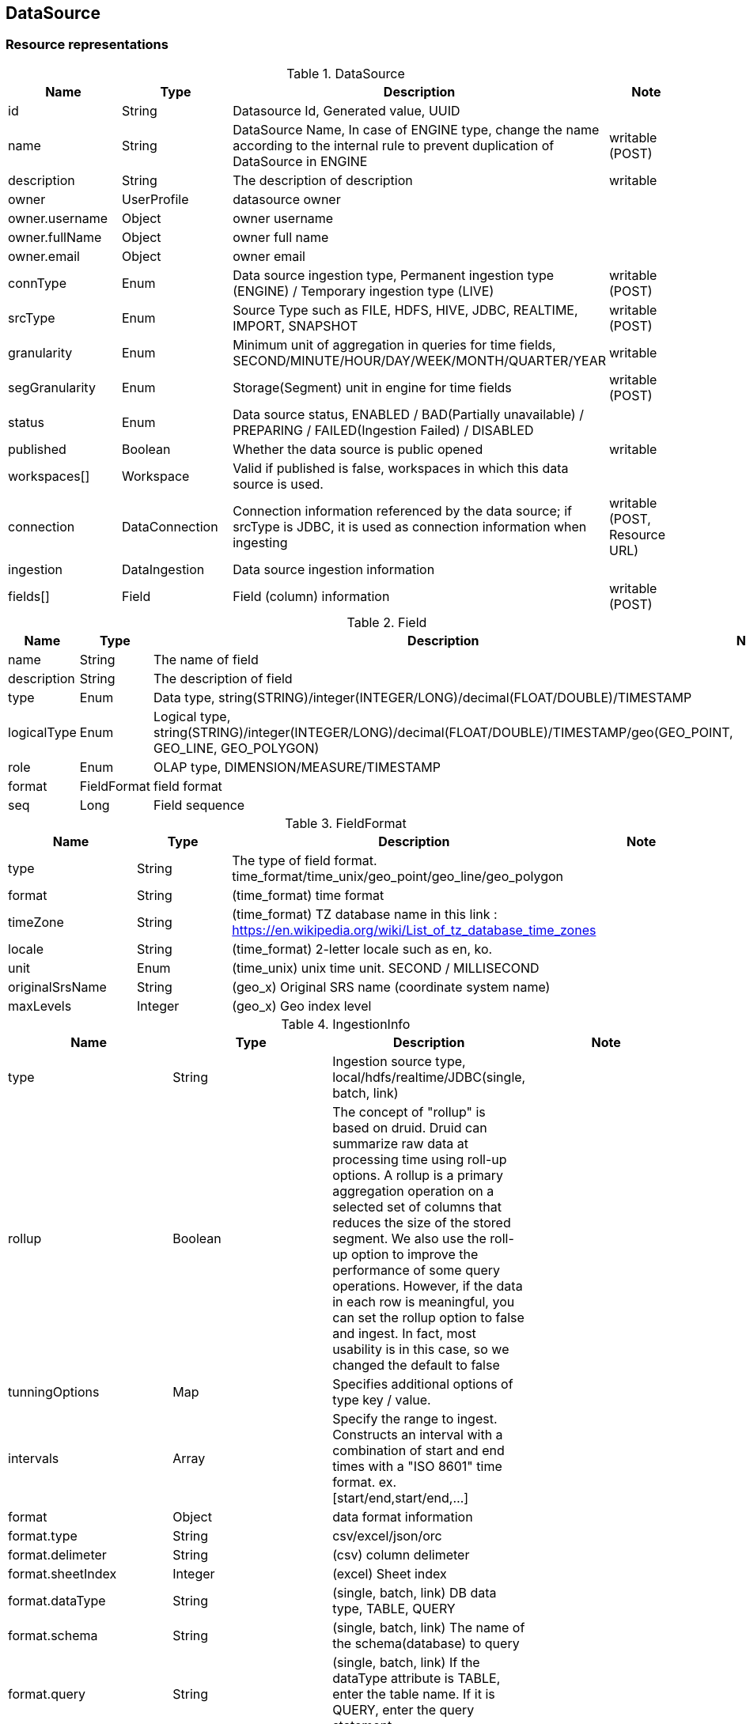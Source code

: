 
[[resources-datasource]]
== DataSource


[[resources-datasource-representations]]
=== Resource representations

.DataSource
|===
|Name |Type |Description |Note

|id
|String
|Datasource Id, Generated value, UUID
|

|name
|String
|DataSource Name,
In case of ENGINE type, change the name according to the internal rule to prevent duplication of DataSource in ENGINE
|writable (POST)

|description
|String
|The description of description
|writable

|owner
|UserProfile
|datasource owner
|

|owner.username
|Object
|owner username
|

|owner.fullName
|Object
|owner full name
|

|owner.email
|Object
|owner email
|

|connType
|Enum
|Data source ingestion type, Permanent ingestion type (ENGINE) / Temporary ingestion type (LIVE)
|writable (POST)

|srcType
|Enum
|Source Type such as FILE, HDFS, HIVE, JDBC, REALTIME, IMPORT, SNAPSHOT
|writable (POST)

|granularity
|Enum
|Minimum unit of aggregation in queries for time fields, SECOND/MINUTE/HOUR/DAY/WEEK/MONTH/QUARTER/YEAR
|writable

|segGranularity
|Enum
|Storage(Segment) unit in engine for time fields
|writable (POST)

|status
|Enum
|Data source status, ENABLED / BAD(Partially unavailable) / PREPARING / FAILED(Ingestion Failed) / DISABLED
|

|published
|Boolean
|Whether the data source is public opened
|writable

|workspaces[]
|Workspace
|Valid if published is false, workspaces in which this data source is used.
|

|connection
|DataConnection
|Connection information referenced by the data source; if srcType is JDBC, it is used as connection information when ingesting
|writable (POST, Resource URL)

|ingestion
|DataIngestion
|Data source ingestion information
|

|fields[]
|Field
|Field (column) information
|writable (POST)

|===

.Field
|===
|Name |Type |Description |Note

|name
|String
|The name of field
|

|description
|String
|The description of field
|

|type
|Enum
|Data type, string(STRING)/integer(INTEGER/LONG)/decimal(FLOAT/DOUBLE)/TIMESTAMP
|

|logicalType
|Enum
|Logical type, string(STRING)/integer(INTEGER/LONG)/decimal(FLOAT/DOUBLE)/TIMESTAMP/geo(GEO_POINT, GEO_LINE, GEO_POLYGON)
|

|role
|Enum
|OLAP type, DIMENSION/MEASURE/TIMESTAMP
|

|format
|FieldFormat
|field format
|


|seq
|Long
|Field sequence
|

|===

.FieldFormat
|===
|Name |Type |Description |Note

|type
|String
|The type of field format. time_format/time_unix/geo_point/geo_line/geo_polygon
|

|format
|String
|(time_format) time format
|

|timeZone
|String
|(time_format) TZ database name in this link : https://en.wikipedia.org/wiki/List_of_tz_database_time_zones
|

|locale
|String
|(time_format) 2-letter locale such as en, ko.
|

|unit
|Enum
|(time_unix) unix time unit. SECOND / MILLISECOND
|

|originalSrsName
|String
|(geo_x) Original SRS name (coordinate system name)
|

|maxLevels
|Integer
|(geo_x) Geo index level
|

|===

.IngestionInfo
|===
|Name |Type |Description |Note

|type
|String
|Ingestion source type, local/hdfs/realtime/JDBC(single, batch, link)
|

|rollup
|Boolean
|The concept of "rollup" is based on druid.
 Druid can summarize raw data at processing time using roll-up options. A rollup is a primary aggregation operation on a selected set of columns that reduces the size of the stored segment. We also use the roll-up option to improve the performance of some query operations.
 However, if the data in each row is meaningful, you can set the rollup option to false and ingest. In fact, most usability is in this case, so we changed the default to false
|

|tunningOptions
|Map
|Specifies additional options of type key / value.
|

|intervals
|Array
|Specify the range to ingest. Constructs an interval with a combination of start and end times with a "ISO 8601" time format.
ex. [start/end,start/end,...]
|

|format
|Object
|data format information
|

|format.type
|String
|csv/excel/json/orc
|

|format.delimeter
|String
|(csv) column delimeter
|

|format.sheetIndex
|Integer
|(excel) Sheet index
|

|format.dataType
|String
|(single, batch, link) DB data type, TABLE, QUERY
|

|format.schema
|String
|(single, batch, link) The name of the schema(database) to query
|

|format.query
|String
|(single, batch, link) If the dataType attribute is TABLE, enter the table name. If it is QUERY, enter the query statement
|

|format.fetchSize
|String
|(single, batch, link) Specify the maximum number of rows that can be retrieved from db at a time.
|

|format.maxLimit
|String
|(single, batch, link) Maximum number of rows to fetch
|

|path
|String
|(local) file path to ingest. (Must be a recognizable Path within the server.)
|

|removeFirstRow
|String
|(local) True if the column header exists
|

|paths
|String
|(hdfs) Path list in HDFS
|

|findRecursive
|Boolean
|(hdfs) If the path information is a directory, whether files in the sub-directory are also included in the ingestion path list
|

|jobProperties
|Map
|(hdfs, hive) Specifies the MR Job attribute to perform when ingestion.
|

|===

[[resources-datasource-representations-projections]]
==== Projection Models


[[resources-datasource-methods]]
=== Methods


[[resources-datasource-methods-list]]
==== List

Returns datasources on the specified conditions.

===== HTTP request
    (GET) /api/datasources(?projection)

===== Parameters
.Optional query parameters
|===
|Parameter Name |Type |Description |Note

|connType
|string
|The type of connection - ENGINE, LINK
|

|srcType
|string
|The type of origin source (FILE/JDBC/HDFS/HIVE/REALTIME)
|

|published
|boolean
|Whether the data source is public opened
|

|nameContains
|string
|The string to be included in the data source name
|

|searchDateBy
|enum
|Based on "CREATED" / "MODIFIED"
|

|from
|string
|Search start date, ISO DATE_TIME(yyyy-MM-dd'T'HH:mm:dd.SSSZ) format
|

|from
|string
|Search end date, ISO DATE_TIME(yyyy-MM-dd'T'HH:mm:dd.SSSZ) format
|

|===

===== Response
If successful, this method returns list of [#resources-datasource-representations-projections]#projection model# in the response body.

[[resources-datasource-methods-get]]
==== Get
Returns a datasource.

===== HTTP request
    (GET) /api/datasources/{datasourceId}(?projection)

===== Parameters
.Path parameters
|===
|Parameter Name |Type |Description |Note

|datasoureId
|string
|datasource Id
|

|===

===== Response
If successful, this method returns [#resources-datasource-representations-projections]#projection model# in the response body.

[[resources-datasource-methods-create]]
==== Create

Creates a DataSource

===== HTTP request
    (POST) /api/datasources

===== Parameters
None

===== Request Body

.Request body structure
[source,json]
----
{
  "name": "string",
  "description": "string",
  "dsType": "enum",
  "connType": "enum",
  "srcType": "enum",
  "granularity": "enum",
  "segGranularity": "enum",
  "published": false,
  "connection": "/api/connections/{connectionId}",
  "fields": [
    {
      "seq": 0,
      "name": "string",
      "alias": "string",
      "description": "string",
      "type": "enum",
      "role": "enum",
      "aggrType": "enum",
      "filtering": false,
      "filteringSeq": 0
    }
  ],
  "ingestion": {
    "info": {
      "type": "string",
      "dataType": "enum",
      "schema": "string",
      "query": "string",
      "path": "string",
      "removeFirstRow": false,
      "paths": ["string"],
      "findRecursive": false,
      "jobProperties": {"key": "value"},
      "format": {
        "type": "string",
        "delimeter": "string",
        "lineSeparator": "string",
        "sheetIndex": 0
      }
    }
  }
}
----

.Request body sample - for JDBC
[source,json]
----
{
  "name": "JDBCIngestion",
  "dsType": "MASTER",
  "connType": "ENGINE",
  "srcType": "JDBC",
  "granularity": "DAY",
  "segGranularity": "MONTH",
  "connection": "/api/connections/mysql-connection",
  "fields": [
    {
      "name": "time",
      "type": "TIMESTAMP",
      "role": "TIMESTAMP",
      "seq": 0
    },
    {
      "name": "d",
      "type": "TEXT",
      "role": "DIMENSION",
      "seq": 1
    },
    {
      "name": "m1",
      "type": "DOUBLE",
      "role": "MEASURE",
      "aggrType": "SUM",
      "seq": 2
    }
  ],
  "ingestion": {
    "info": {
      "type": "single",
      "schema": "polaris_datasources",
      "dataType": "TABLE",
      "query": "sample_ingestion"
    }
  }
}
----

.Request body sample - for Local File
[source,json]
----
{
  "name": "Local File Ingestion",
  "dsType": "MASTER",
  "connType": "ENGINE",
  "srcType": "FILE",
  "granularity": "DAY",
  "segGranularity": "MONTH",
  "ingestion": {
    "type": "local",
    "path": "/tmp/sample_ingestion.csv",
    "removeFirstRow": false,
    "format": {
      "type": "csv",
      "delimiter": ","
    },
    "intervals": [
      "2000-01-01T00:00:00.000Z/2020-01-01T00:00:00.000Z"
    ]
  },
  "fields": [
    {
      "name": "event_time",
      "type": "TIMESTAMP",
      "role": "TIMESTAMP",
      "format": {
        "type": "time_format",
        "format": "yyyy-MM-dd'T'HH:mm:ssZ",
        "timeZone": "UTC",
        "locale": "en"
      },
      "seq": 0
    },
    {
      "name": "d1",
      "type": "STRING",
      "role": "DIMENSION",
      "seq": 1
    },
    {
      "name": "d2",
      "type": "STRING",
      "role": "DIMENSION",
      "seq": 2
    },
    {
      "name": "m1",
      "type": "DOUBLE",
      "role": "MEASURE",
      "seq": 3
    },
    {
      "name": "m2",
      "type": "DOUBLE",
      "role": "MEASURE",
      "seq": 4
    }
  ]
}
----

.Request body sample - for HDFS
[source,json]
----
{
  "name": "HDFS File Ingestion",
  "dsType": "MASTER",
  "connType": "ENGINE",
  "srcType": "HDFS",
  "granularity": "DAY",
  "segGranularity": "MONTH",
  "ingestion": {
    "info": {
      "type": "hdfs",
      "paths": [
        "/tmp/sample_ingestion.csv"
      ],
      "findRecursive": false,
      "format": {
        "type": "csv"
      },
      "jobProperties": {
        "mapreduce.map.memory.mb": "1024",
        "mapreduce.reduce.memory.mb": "1024",
        "mapreduce.map.cpu.vcores": "1",
        "mapreduce.reduce.cpu.vcores": "1"
      }
    }
  }
  "fields": [
    {
      "name": "event_time",
      "type": "TIMESTAMP",
      "role": "TIMESTAMP",
      "format": {
        "type": "time_format",
        "format": "yyyy-MM-dd'T'HH:mm:ssZ",
        "timeZone": "UTC",
        "locale": "en"
      },
      "seq": 0
    },
    {
      "name": "d1",
      "type": "STRING",
      "role": "DIMENSION",
      "seq": 1
    },
    {
      "name": "d2",
      "type": "STRING",
      "role": "DIMENSION",
      "seq": 2
    },
    {
      "name": "m1",
      "type": "DOUBLE",
      "role": "MEASURE",
      "seq": 3
    },
    {
      "name": "m2",
      "type": "DOUBLE",
      "role": "MEASURE",
      "seq": 4
    }
  ]
}
----

.Request body sample - for Hive
[source,json]
----
{
  "name": "Hive Ingestion orc partition",
  "dsType": "MASTER",
  "connType": "ENGINE",
  "srcType": "HIVE",
  "granularity": "DAY",
  "segGranularity": "MONTH",
  "ingestion": {
    "type": "hive",
    "format": {
      "type": "orc"
    },
    "source": "default.sample_ingestion_partition_parti_orc",
    "partitions": [
      {
        "dd": "21",
        "ym": "201704"
      },
      {
        "ym": "201705"
      }
    ],
    "intervals": [
      "2010-12-12/2018-01-01"
    ]
  },
  "fields": [
    {
      "name": "event_time",
      "type": "TIMESTAMP",
      "role": "TIMESTAMP",
      "format": {
        "type": "time_format",
        "format": "yyyy-MM-dd'T'HH:mm:ssZ",
        "timeZone": "UTC",
        "locale": "en"
      },
      "seq": 0
    },
    {
      "name": "d1",
      "type": "STRING",
      "role": "DIMENSION",
      "seq": 1
    },
    {
      "name": "d2",
      "type": "STRING",
      "role": "DIMENSION",
      "seq": 2
    },
    {
      "name": "m1",
      "type": "DOUBLE",
      "role": "MEASURE",
      "seq": 3
    },
    {
      "name": "m2",
      "type": "DOUBLE",
      "role": "MEASURE",
      "seq": 4
    }
  ]
}
----

.Request body sample - for real time
[source,json]
----
{
  "name": "RealTime Ingestion",
  "dsType": "MASTER",
  "connType": "ENGINE",
  "srcType": "REALTIME",
  "granularity": "SECOND",
  "segGranularity": "HOUR",
  "ingestion": {
    "type": "realtime",
    "topic": "sample_topic",
    "consumerType": "KAFKA",
    "consumerProperties": {
      "bootstrap.servers": "localhost:9092"
    },
    "format": {
      "type": "json"
    },
    "rollup": false
  },
  "fields": [
    {
      "name": "event_time",
      "type": "TIMESTAMP",
      "role": "TIMESTAMP",
      "format": {
        "type": "time_format",
        "format": "yyyy-MM-dd'T'HH:mm:ssZ",
        "timeZone": "UTC",
        "locale": "en"
      },
      "seq": 0
    },
    {
      "name": "d1",
      "type": "STRING",
      "role": "DIMENSION",
      "seq": 1
    },
    {
      "name": "d2",
      "type": "STRING",
      "role": "DIMENSION",
      "seq": 2
    },
    {
      "name": "m1",
      "type": "DOUBLE",
      "role": "MEASURE",
      "seq": 3
    },
    {
      "name": "m2",
      "type": "DOUBLE",
      "role": "MEASURE",
      "seq": 4
    }
  ]
}
----

===== Response

If successful, this method returns a Datasource resource in the response body and `201` status.

[[resources-datasource-methods-update]]
==== Update

Updates a datasource, This method supports patch semantics.
The field values you specify replace the existing values.

===== HTTP request
    (PATCH) /api/datasources/{datasourceId}

===== Parameters
.Path parameters
|===
|Parameter Name |Type |Description |Note

|datasoureId
|string
|datasource Id

|
|===

===== Request Body

.Request body structure
[source,json]
----
{
  "name": "string",
  "description": "string",
  "published": false
}
----

===== Response
If successful, this method returns a Datasource resource in the response body.

[[resources-datasource-methods-delete]]
==== Delete

Deletes a datasource

===== HTTP request
    (DELETE) /api/datasources/{datasourceId}

===== Parameters
.Path parameters
|===
|Parameter Name |Type |Description |Note

|datasoureId
|string
|datasource Id

|===

===== Request body
Do not supply a request body with this method.

===== Response

If successful, this method returns an empty response body and `204` status.